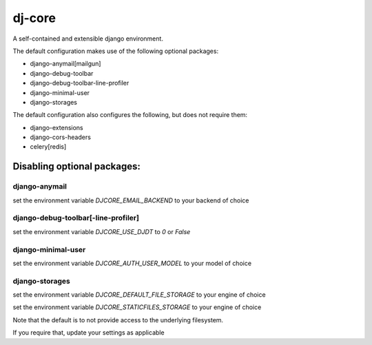 dj-core
=======

A self-contained and extensible django environment.

The default configuration makes use of the following optional packages:

- django-anymail[mailgun]
- django-debug-toolbar
- django-debug-toolbar-line-profiler
- django-minimal-user
- django-storages

The default configuration also configures the following, but does not require them:

- django-extensions
- django-cors-headers
- celery[redis]


Disabling optional packages:
----------------------------

django-anymail
~~~~~~~~~~~~~~
set the environment variable `DJCORE_EMAIL_BACKEND` to your backend of choice

django-debug-toolbar[-line-profiler]
~~~~~~~~~~~~~~~~~~~~~~~~~~~~~~~~~~~~
set the environment variable `DJCORE_USE_DJDT` to `0` or `False`

django-minimal-user
~~~~~~~~~~~~~~~~~~~
set the environment variable `DJCORE_AUTH_USER_MODEL` to your model of choice

django-storages
~~~~~~~~~~~~~~~
set the environment variable `DJCORE_DEFAULT_FILE_STORAGE` to your engine of choice

set the environment variable `DJCORE_STATICFILES_STORAGE` to your engine of choice


Note that the default is to not provide access to the underlying filesystem.

If you require that, update your settings as applicable
